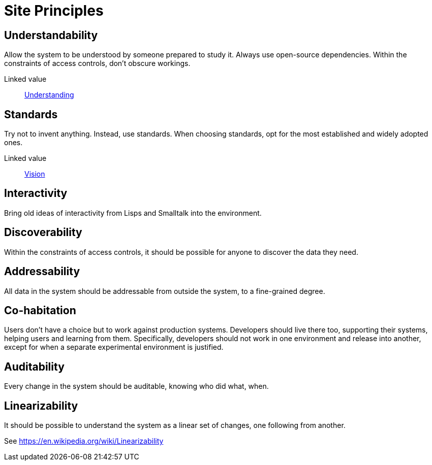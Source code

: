 = Site Principles

== Understandability

Allow the system to be understood by someone prepared to study it.
Always use open-source dependencies.
Within the constraints of access controls, don't obscure workings.

Linked value:: <<understanding,Understanding>>

== Standards

Try not to invent anything.
Instead, use standards. When choosing standards, opt for the most established and widely adopted ones.

Linked value:: <<vision,Vision>>

== Interactivity

Bring old ideas of interactivity from Lisps and Smalltalk into the environment.

== Discoverability

Within the constraints of access controls, it should be possible for anyone to discover the data they need.

== Addressability

All data in the system should be addressable from outside the system, to a fine-grained degree.

== Co-habitation

Users don't have a choice but to work against production systems.
Developers should live there too, supporting their systems, helping users and learning from them.
Specifically, developers should not work in one environment and release into another, except for when a separate experimental environment is justified.

== Auditability

Every change in the system should be auditable, knowing who did what, when.

== Linearizability

It should be possible to understand the system as a linear set of changes, one following from another.

See https://en.wikipedia.org/wiki/Linearizability
